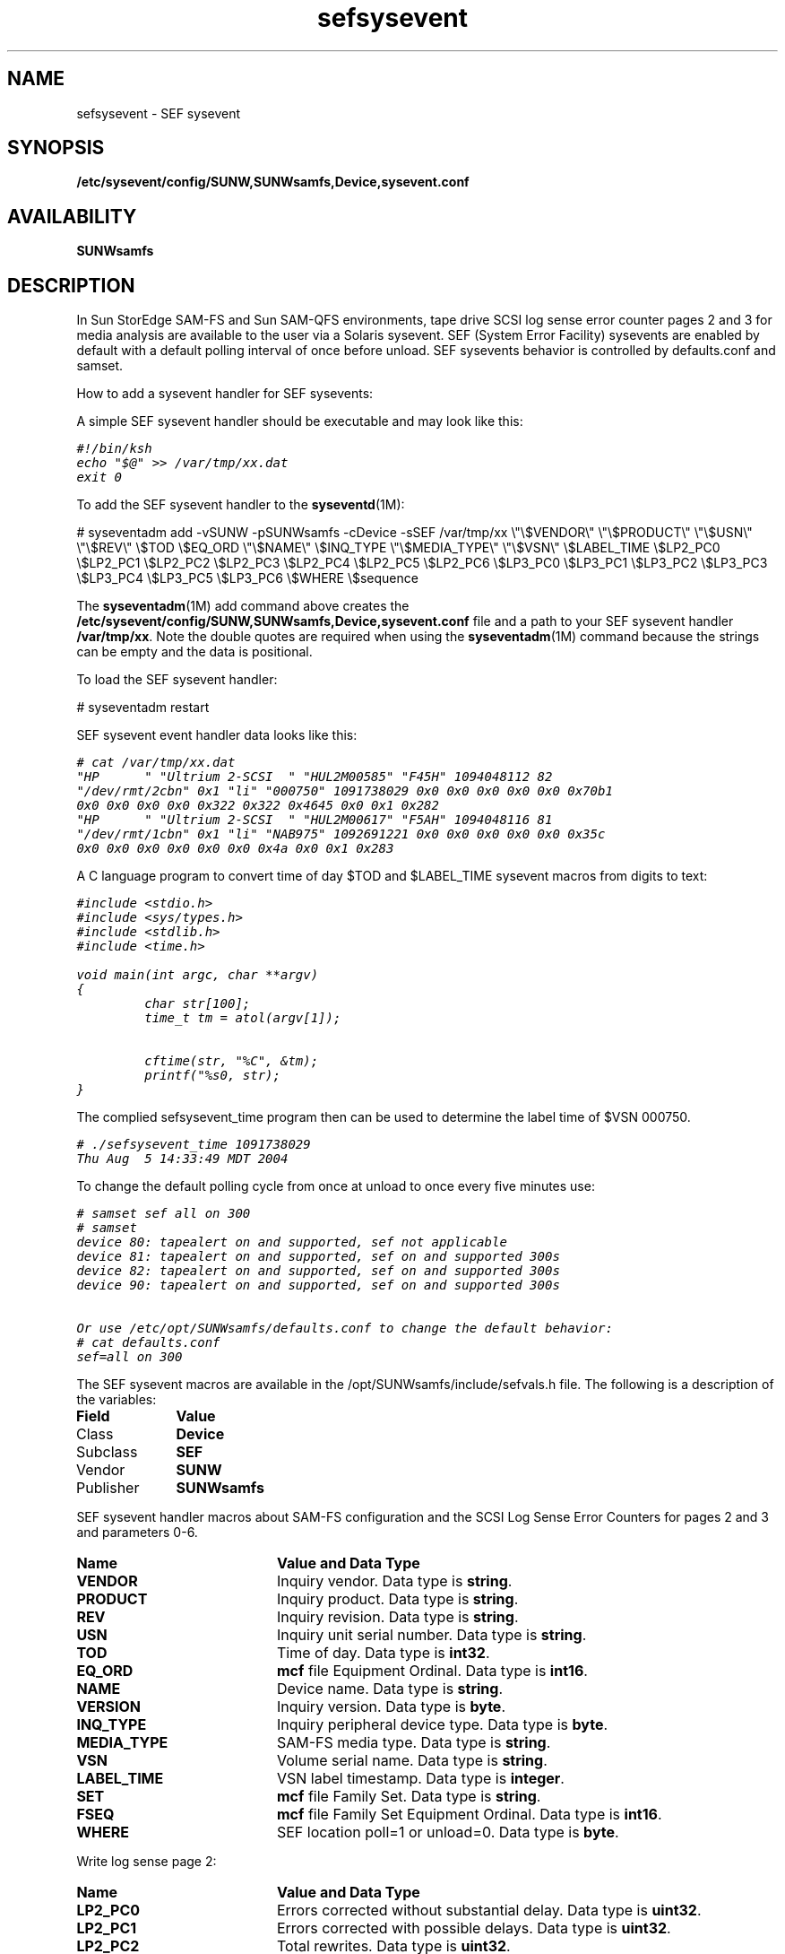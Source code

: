 '\" t
.\" $Revision: 1.7 $
.ds ]W Sun Microsystems
'\" !tbl | mmdoc
.\" SAM-QFS_notice_begin
.\"
.\" CDDL HEADER START
.\"
.\" The contents of this file are subject to the terms of the
.\" Common Development and Distribution License (the "License").
.\" You may not use this file except in compliance with the License.
.\"
.\" You can obtain a copy of the license at pkg/OPENSOLARIS.LICENSE
.\" or http://www.opensolaris.org/os/licensing.
.\" See the License for the specific language governing permissions
.\" and limitations under the License.
.\"
.\" When distributing Covered Code, include this CDDL HEADER in each
.\" file and include the License file at pkg/OPENSOLARIS.LICENSE.
.\" If applicable, add the following below this CDDL HEADER, with the
.\" fields enclosed by brackets "[]" replaced with your own identifying
.\" information: Portions Copyright [yyyy] [name of copyright owner]
.\"
.\" CDDL HEADER END
.\"
.\" Copyright 2008 Sun Microsystems, Inc.  All rights reserved.
.\" Use is subject to license terms.
.\"
.\" SAM-QFS_notice_end
.na
.nh
.TH sefsysevent 4 "18 Oct 2005"
.SH NAME
sefsysevent \- SEF sysevent
.SH SYNOPSIS
\%\fB/etc/sysevent/config/SUNW,SUNWsamfs,Device,sysevent.conf\fR
.SH AVAILABILITY
\fBSUNWsamfs\fR
.SH DESCRIPTION
In Sun StorEdge \%SAM-FS and Sun \%SAM-QFS environments, tape drive SCSI
log sense error counter pages 2 and 3 for media analysis are available
to the user via a Solaris sysevent.  SEF (System Error Facility) sysevents
are enabled by default with a default polling interval of once before unload.
SEF sysevents behavior is controlled by defaults.conf and samset.
.PP
How to add a sysevent handler for SEF sysevents:
.PP
A simple SEF sysevent handler should be executable and may look like this:
.sp
.nf
.ft CO
#!/bin/ksh
echo "$@" >> /var/tmp/xx.dat
exit 0
.fi
.ft
.PP
To add the SEF sysevent handler to the \fBsyseventd\fR(1M):
.sp
# syseventadm add -vSUNW -pSUNWsamfs -cDevice -sSEF /var/tmp/xx \e"\e$VENDOR\e" \e"\e$PRODUCT\e" \e"\e$USN\e" \e"\e$REV\e" \e$TOD \e$EQ_ORD \e"\e$NAME\e" \e$INQ_TYPE \e"\e$MEDIA_TYPE\e" \e"\e$VSN\e" \e$LABEL_TIME \e$LP2_PC0 \e$LP2_PC1 \e$LP2_PC2 \e$LP2_PC3 \e$LP2_PC4 \e$LP2_PC5 \e$LP2_PC6 \e$LP3_PC0 \e$LP3_PC1 \e$LP3_PC2 \e$LP3_PC3 \e$LP3_PC4 \e$LP3_PC5 \e$LP3_PC6 \e$WHERE \e$sequence
.PP
The \fBsyseventadm\fR(1M) add command above creates the
\fB/etc/sysevent/config/SUNW,SUNWsamfs,Device,sysevent.conf\fR file
and a path to your SEF sysevent handler \fB/var/tmp/xx\fR.  Note the double
quotes are required when using the \fBsyseventadm\fR(1M) command because
the strings can be empty and the data is positional.
.sp
To load the SEF sysevent handler:
.sp
# syseventadm restart
.PP
SEF sysevent event handler data looks like this:
.sp
.nf
.ft CO
# cat /var/tmp/xx.dat
"HP      " "Ultrium 2-SCSI  " "HUL2M00585" "F45H" 1094048112 82
"/dev/rmt/2cbn" 0x1 "li" "000750" 1091738029 0x0 0x0 0x0 0x0 0x0 0x70b1
0x0 0x0 0x0 0x0 0x322 0x322 0x4645 0x0 0x1 0x282
"HP      " "Ultrium 2-SCSI  " "HUL2M00617" "F5AH" 1094048116 81
"/dev/rmt/1cbn" 0x1 "li" "NAB975" 1092691221 0x0 0x0 0x0 0x0 0x0 0x35c
0x0 0x0 0x0 0x0 0x0 0x0 0x4a 0x0 0x1 0x283
.fi
.ft
.PP
A C language program to convert time of day $TOD and $LABEL_TIME sysevent macros from digits to text:
.sp
.nf
.ft CO
#include <stdio.h>
#include <sys/types.h>
#include <stdlib.h>
#include <time.h>

void main(int argc, char **argv)
{
         char str[100];
         time_t tm = atol(argv[1]);

         cftime(str, "%C", &tm);
         printf("%s\n", str);
}
.fi
.ft
.PP
The complied sefsysevent_time program then can be used to determine the
label time of $VSN 000750.
.sp
.nf
.ft CO
# ./sefsysevent_time 1091738029
Thu Aug  5 14:33:49 MDT 2004
.fi
.ft
.PP
To change the default polling cycle from once at unload to once every five
minutes use:
.sp
.nf
.ft CO
# samset sef all on 300
# samset
...
device 80: tapealert on and supported, sef not applicable
device 81: tapealert on and supported, sef on and supported 300s
device 82: tapealert on and supported, sef on and supported 300s
device 90: tapealert on and supported, sef on and supported 300s
...

Or use /etc/opt/SUNWsamfs/defaults.conf to change the default behavior:
# cat defaults.conf
sef=all on 300
.fi
.ft
.PP
The SEF sysevent macros are available in the
/opt/SUNWsamfs/include/sefvals.h
file.  The following is a description of the variables:
.TP 10
\fBField\fR
\fBValue\fR
.TP
Class
\fBDevice\fR
.TP
Subclass
\fBSEF\fR
.TP
Vendor
\fBSUNW\fR
.TP
Publisher
\fBSUNWsamfs\fR
.PP
SEF sysevent handler macros about SAM-FS configuration and the SCSI Log Sense 
Error Counters for pages 2 and 3 and parameters 0-6.
.TP 20
\fBName\fR
\fBValue and Data Type\fR
.TP
\fBVENDOR\fR
Inquiry vendor.  Data type is \fBstring\fR.
.TP
\fBPRODUCT\fR
Inquiry product.  Data type is \fBstring\fR.
.TP
\fBREV\fR
Inquiry revision.  Data type is \fBstring\fR.
.TP
\fBUSN\fR
Inquiry unit serial number.  Data type is \fBstring\fR.
.TP
\fBTOD\fR
Time of day.  Data type is \fBint32\fR.
.TP
\fBEQ_ORD\fR
\fBmcf\fR file Equipment Ordinal.  Data type is \fBint16\fR.
.TP
\fBNAME\fR
Device name.  Data type is \fBstring\fR.
.TP
\fBVERSION\fR
Inquiry version.  Data type is \fBbyte\fR.
.TP
\fBINQ_TYPE\fR
Inquiry peripheral device type.  Data type is \fBbyte\fR.
.TP
\fBMEDIA_TYPE\fR
SAM-FS media type. Data type is \fBstring\fR.
.TP
\fBVSN\fR
Volume serial name.  Data type is \fBstring\fR.
.TP
\fBLABEL_TIME\fR
VSN label timestamp. Data type is \fBinteger\fR.
.TP
\fBSET\fR
\fBmcf\fR file Family Set.  Data type is \fBstring\fR.
.TP
\fBFSEQ\fR
\fBmcf\fR file Family Set Equipment Ordinal.  Data type is \fBint16\fR.
.TP
\fBWHERE\fR
SEF location poll=1 or unload=0.  Data type is \fBbyte\fR.
.PP
Write log sense page 2:
.TP 20
\fBName\fR
\fBValue and Data Type\fR
.TP
\fBLP2_PC0\fR
Errors corrected without substantial delay.  Data type is \fBuint32\fR.
.TP
\fBLP2_PC1\fR
Errors corrected with possible delays.  Data type is \fBuint32\fR.
.TP
\fBLP2_PC2\fR
Total rewrites.  Data type is \fBuint32\fR.
.TP
\fBLP2_PC3\fR
Total errors corrected.  Data type is \fBuint32\fR.
.TP
\fBLP2_PC4\fR
Total times correction algorithm processed.  Data type is \fBuint32\fR.
.TP
\fBLP2_PC5\fR
Total bytes processed.  Data type is \fBuint64\fR.
.TP
\fBLP2_PC6\fR
Total uncorrected errors.  Data type is \fBuint32\fR.
.PP
Read log sense page 3:
.TP 20
\fBName\fR
\fBValue and Data Type\fR
.TP
\fBLP3_PC0\fR
Errors corrected without substantial delay.  Data type is \fBuint32\fR.
.TP
\fBLP3_PC1\fR
Errors corrected with possible delays.  Data type is \fBuint32\fR.
.TP
\fBLP3_PC2\fR
Total rereads.  Data type is \fBuint32\fR.
.TP
\fBLP3_PC3\fR
Total errors corrected.  Data type is \fBuint32\fR.
.TP
\fBLP3_PC4\fR
Total times correction algorithm processed.  Data type is \fBuint32\fR.
.TP
\fBLP3_PC5\fR
Total bytes processed.  Data type is \fBuint64\fR.
.TP
\fBLP3_PC6\fR
Total uncorrected errors.  Data type is \fBuint32\fR.
.PP  
To do simple media analysis, the captured sef data in the /var/tmp/xx.dat
file can be formatted for StarOffice spreadsheet analysis and graphing.
.SH SEE ALSO
\fBsamset\fR(1M),
\fBdefaults.conf\fR(4),
\fBsefdata\fR(4),
\fBsefreport\fR(1M),
\fBtapealert\fR(1M).
